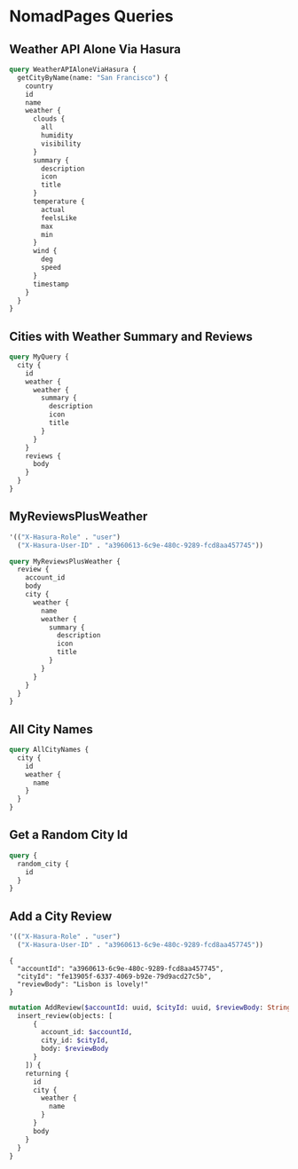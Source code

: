 * NomadPages Queries

** Weather API Alone Via Hasura

#+begin_src graphql :url http://localhost:8081/v1/graphql
  query WeatherAPIAloneViaHasura {
    getCityByName(name: "San Francisco") {
      country
      id
      name
      weather {
        clouds {
          all
          humidity
          visibility
        }
        summary {
          description
          icon
          title
        }
        temperature {
          actual
          feelsLike
          max
          min
        }
        wind {
          deg
          speed
        }
        timestamp
      }
    }
  }
#+end_src

#+RESULTS:
#+begin_example
{
  "data": {
    "getCityByName": {
      "country": "US",
      "id": "5391959",
      "name": "San Francisco",
      "weather": {
        "clouds": {
          "all": 20,
          "humidity": 69,
          "visibility": 10000
        },
        "summary": {
          "description": "few clouds",
          "icon": "02n",
          "title": "Clouds"
        },
        "temperature": {
          "actual": 282.23,
          "feelsLike": 278.19,
          "max": 283.73,
          "min": 280.79
        },
        "wind": {
          "deg": 280,
          "speed": 9.77
        },
        "timestamp": 1649819529
      }
    }
  }
}
#+end_example

** Cities with Weather Summary and Reviews

#+begin_src graphql :url http://localhost:8081/v1/graphql
  query MyQuery {
    city {
      id
      weather {
        weather {
          summary {
            description
            icon
            title
          }
        }
      }
      reviews {
        body
      }
    }
  }
#+end_src

#+RESULTS:
#+begin_example
{
  "data": {
    "city": [
      {
        "id": "1b16c7e8-0a64-46a7-a945-844c04df68da",
        "weather": [
          {
            "weather": {
              "summary": {
                "description": "few clouds",
                "icon": "02n",
                "title": "Clouds"
              }
            }
          }
        ],
        "reviews": [
          {
            "body": "cold and windy"
          }
        ]
      },
      {
        "id": "b1542c96-46bf-4b5c-a47b-d78babb81eb8",
        "weather": [
          {
            "weather": {
              "summary": {
                "description": "broken clouds",
                "icon": "04n",
                "title": "Clouds"
              }
            }
          }
        ],
        "reviews": [
          {
            "body": "rainy"
          }
        ]
      },
      {
        "id": "75fe47ec-164e-42b0-9266-19c744c61409",
        "weather": [
          {
            "weather": {
              "summary": {
                "description": "light rain",
                "icon": "10n",
                "title": "Rain"
              }
            }
          }
        ],
        "reviews": [
          {
            "body": "dreary but cool"
          }
        ]
      },
      {
        "id": "642e1dfb-d414-45a7-b78c-f420571d08f0",
        "weather": [
          {
            "weather": {
              "summary": {
                "description": "clear sky",
                "icon": "01n",
                "title": "Clear"
              }
            }
          }
        ],
        "reviews": [
          {
            "body": "hot and trendy"
          }
        ]
      },
      {
        "id": "b1a0ba20-e483-4ec5-a728-3cd5ca3dc9a4",
        "weather": [
          {
            "weather": {
              "summary": {
                "description": "overcast clouds",
                "icon": "04n",
                "title": "Clouds"
              }
            }
          }
        ],
        "reviews": [
          {
            "body": "windy but fun"
          }
        ]
      },
      {
        "id": "bd738df3-60b8-44db-aee2-238ba12e6658",
        "weather": [
          {
            "weather": {
              "summary": {
                "description": "overcast clouds",
                "icon": "04n",
                "title": "Clouds"
              }
            }
          }
        ],
        "reviews": [
          {
            "body": "jazzy and humid"
          }
        ]
      },
      {
        "id": "72dfc1cd-fab8-4376-84ba-c3ee0fe96275",
        "weather": [
          {
            "weather": {
              "summary": {
                "description": "clear sky",
                "icon": "01n",
                "title": "Clear"
              }
            }
          }
        ],
        "reviews": [
          {
            "body": "a city that never sleeps"
          }
        ]
      },
      {
        "id": "ba67d3e6-7089-47b7-a4f5-ea6c1207c952",
        "weather": [
          {
            "weather": {
              "summary": {
                "description": "few clouds",
                "icon": "02n",
                "title": "Clouds"
              }
            }
          }
        ],
        "reviews": [
          {
            "body": "historic!"
          }
        ]
      },
      {
        "id": "3769699a-001e-4943-9ff3-4ac72ec8bbf2",
        "weather": [
          {
            "weather": {
              "summary": {
                "description": "broken clouds",
                "icon": "04d",
                "title": "Clouds"
              }
            }
          }
        ],
        "reviews": [
          {
            "body": "paradise"
          }
        ]
      },
      {
        "id": "33497b06-f50d-447d-a773-6389a6b2d4cd",
        "weather": [
          {
            "weather": {
              "summary": {
                "description": "few clouds",
                "icon": "02d",
                "title": "Clouds"
              }
            }
          }
        ],
        "reviews": [
          {
            "body": "exotic"
          }
        ]
      },
      {
        "id": "f92d7b62-6b77-4b64-ac0c-d76b01d19f44",
        "weather": [
          {
            "weather": {
              "summary": {
                "description": "light rain",
                "icon": "10d",
                "title": "Rain"
              }
            }
          }
        ],
        "reviews": [
          {
            "body": "lively and hot"
          }
        ]
      },
      {
        "id": "7a76ff83-8473-49e5-aa16-e2ea6a63d310",
        "weather": [
          {
            "weather": {
              "summary": {
                "description": "few clouds",
                "icon": "02n",
                "title": "Clouds"
              }
            }
          }
        ],
        "reviews": [
          {
            "body": "cloudy and damp"
          }
        ]
      },
      {
        "id": "ef058257-9d04-4d93-b97b-8761649a36b3",
        "weather": [
          {
            "weather": {
              "summary": {
                "description": "overcast clouds",
                "icon": "04d",
                "title": "Clouds"
              }
            }
          }
        ],
        "reviews": [
          {
            "body": "hot but amazing food"
          }
        ]
      },
      {
        "id": "72ad6499-38c6-44e8-a8c8-af63ea72c2e4",
        "weather": [
          {
            "weather": {
              "summary": {
                "description": "broken clouds",
                "icon": "04d",
                "title": "Clouds"
              }
            }
          }
        ],
        "reviews": [
          {
            "body": "happiest place on earth"
          }
        ]
      },
      {
        "id": "fe13905f-6337-4069-b92e-79d9acd27c5b",
        "weather": [
          {
            "weather": {
              "summary": {
                "description": "few clouds",
                "icon": "02n",
                "title": "Clouds"
              }
            }
          }
        ],
        "reviews": [
          {
            "body": "perfect weather"
          }
        ]
      }
    ]
  }
}
#+end_example

** MyReviewsPlusWeather

#+NAME: my-reviews-plus-weather-headers
#+begin_src emacs-lisp
  '(("X-Hasura-Role" . "user")
    ("X-Hasura-User-ID" . "a3960613-6c9e-480c-9289-fcd8aa457745"))
#+end_src
#+begin_src graphql :url http://localhost:8081/v1/graphql :headers my-reviews-plus-weather-headers
  query MyReviewsPlusWeather {
    review {
      account_id
      body
      city {
        weather {
          name
          weather {
            summary {
              description
              icon
              title
            }
          }
        }
      }
    }
  }
#+end_src

#+RESULTS:
#+begin_example
{
  "data": {
    "review": [
      {
        "account_id": "a3960613-6c9e-480c-9289-fcd8aa457745",
        "body": "a city that never sleeps",
        "city": {
          "weather": [
            {
              "name": "New York",
              "weather": {
                "summary": {
                  "description": "clear sky",
                  "icon": "01n",
                  "title": "Clear"
                }
              }
            }
          ]
        }
      },
      {
        "account_id": "a3960613-6c9e-480c-9289-fcd8aa457745",
        "body": "happiest place on earth",
        "city": {
          "weather": [
            {
              "name": "Ho Chi Minh City",
              "weather": {
                "summary": {
                  "description": "broken clouds",
                  "icon": "04d",
                  "title": "Clouds"
                }
              }
            }
          ]
        }
      }
    ]
  }
}
#+end_example

** All City Names

#+begin_src graphql :url http://localhost:8081/v1/graphql
  query AllCityNames {
    city {
      id
      weather {
        name
      }
    }
  }
#+end_src

#+RESULTS:
#+begin_example
{
  "data": {
    "city": [
      {
        "id": "1b16c7e8-0a64-46a7-a945-844c04df68da",
        "weather": [
          {
            "name": "San Francisco"
          }
        ]
      },
      {
        "id": "b1542c96-46bf-4b5c-a47b-d78babb81eb8",
        "weather": [
          {
            "name": "Seattle"
          }
        ]
      },
      {
        "id": "75fe47ec-164e-42b0-9266-19c744c61409",
        "weather": [
          {
            "name": "Portland"
          }
        ]
      },
      {
        "id": "642e1dfb-d414-45a7-b78c-f420571d08f0",
        "weather": [
          {
            "name": "Los Angeles"
          }
        ]
      },
      {
        "id": "b1a0ba20-e483-4ec5-a728-3cd5ca3dc9a4",
        "weather": [
          {
            "name": "Chicago"
          }
        ]
      },
      {
        "id": "bd738df3-60b8-44db-aee2-238ba12e6658",
        "weather": [
          {
            "name": "New Orleans"
          }
        ]
      },
      {
        "id": "72dfc1cd-fab8-4376-84ba-c3ee0fe96275",
        "weather": [
          {
            "name": "New York"
          }
        ]
      },
      {
        "id": "ba67d3e6-7089-47b7-a4f5-ea6c1207c952",
        "weather": [
          {
            "name": "Boston"
          }
        ]
      },
      {
        "id": "3769699a-001e-4943-9ff3-4ac72ec8bbf2",
        "weather": [
          {
            "name": "Honolulu"
          }
        ]
      },
      {
        "id": "33497b06-f50d-447d-a773-6389a6b2d4cd",
        "weather": [
          {
            "name": "Phuket"
          }
        ]
      },
      {
        "id": "f92d7b62-6b77-4b64-ac0c-d76b01d19f44",
        "weather": [
          {
            "name": "Sydney"
          }
        ]
      },
      {
        "id": "7a76ff83-8473-49e5-aa16-e2ea6a63d310",
        "weather": [
          {
            "name": "London"
          }
        ]
      },
      {
        "id": "ef058257-9d04-4d93-b97b-8761649a36b3",
        "weather": [
          {
            "name": "Tokyo"
          }
        ]
      },
      {
        "id": "72ad6499-38c6-44e8-a8c8-af63ea72c2e4",
        "weather": [
          {
            "name": "Ho Chi Minh City"
          }
        ]
      },
      {
        "id": "fe13905f-6337-4069-b92e-79d9acd27c5b",
        "weather": [
          {
            "name": "Lisbon"
          }
        ]
      }
    ]
  }
}
#+end_example

** Get a Random City Id

#+begin_src graphql :url http://localhost:8081/v1/graphql
  query {
    random_city {
      id
    }
  }
#+end_src

#+RESULTS:
: {
:   "data": {
:     "random_city": [
:       {
:         "id": "3769699a-001e-4943-9ff3-4ac72ec8bbf2"
:       }
:     ]
:   }
: }

** Add a City Review

#+NAME: add-a-city-review
#+begin_src emacs-lisp
  '(("X-Hasura-Role" . "user")
    ("X-Hasura-User-ID" . "a3960613-6c9e-480c-9289-fcd8aa457745"))
#+end_src
#+NAME: add-a-city-review-vars
#+begin_example
{
  "accountId": "a3960613-6c9e-480c-9289-fcd8aa457745",
  "cityId": "fe13905f-6337-4069-b92e-79d9acd27c5b",
  "reviewBody": "Lisbon is lovely!"
}
#+end_example
#+begin_src graphql :url http://localhost:8081/v1/graphql :headers add-a-city-review :variables add-a-city-review-vars
  mutation AddReview($accountId: uuid, $cityId: uuid, $reviewBody: String) {
    insert_review(objects: [
        {
          account_id: $accountId,
          city_id: $cityId,
          body: $reviewBody
        }
      ]) {
      returning {
        id
        city {
          weather {
            name
          }
        }
        body
      }
    }
  }
#+end_src

#+RESULTS:
#+begin_example
{
  "data": {
    "insert_review": {
      "returning": [
        {
          "id": "257609ab-5eb3-463e-a48a-8db4a20dfd63",
          "city": {
            "weather": [
              {
                "name": "Lisbon"
              }
            ]
          },
          "body": "Lisbon is lovely!"
        }
      ]
    }
  }
}
#+end_example

